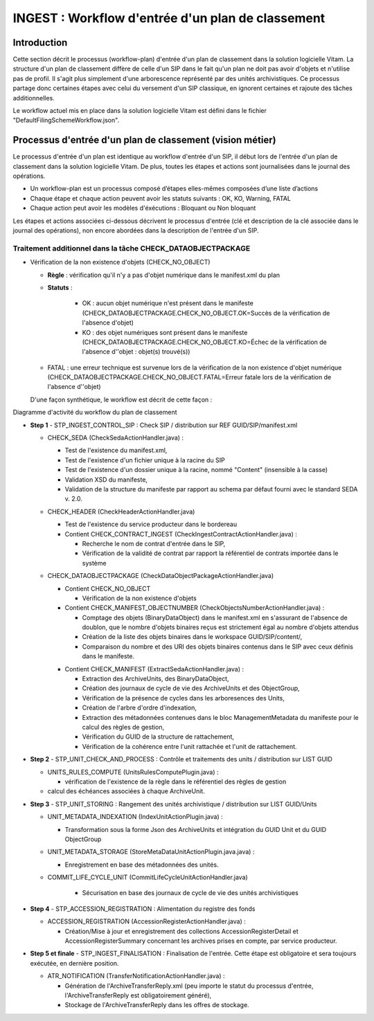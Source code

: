 INGEST : Workflow d'entrée d'un plan de classement
##################################################

Introduction
============

Cette section décrit le processus (workflow-plan) d'entrée d'un plan de classement dans la solution logicielle Vitam. La structure d'un plan de classement diffère de celle d'un SIP dans le fait qu'un plan ne doit pas avoir d'objets et n'utilise pas de profil. Il s'agit plus simplement d'une arborescence représenté par des unités archivistiques. Ce processus partage donc certaines étapes avec celui du versement d'un SIP classique, en ignorent certaines et rajoute des tâches additionnelles.

Le workflow actuel mis en place dans la solution logicielle Vitam est défini dans le fichier "DefaultFilingSchemeWorkflow.json".

Processus d'entrée d'un plan de classement (vision métier)
==========================================================

Le processus d'entrée d'un plan est identique au workflow d'entrée d'un SIP, il début lors de l'entrée d'un plan de classement dans la solution logicielle Vitam. De plus, toutes les étapes et actions sont journalisées dans le journal des opérations.

- Un workflow-plan est un processus composé d’étapes elles-mêmes composées d’une liste d’actions

- Chaque étape et chaque action peuvent avoir les statuts suivants : OK, KO, Warning, FATAL

- Chaque action peut avoir les modèles d'éxécutions : Bloquant ou Non bloquant

Les étapes et actions associées ci-dessous décrivent le processus d'entrée (clé et description de la clé associée dans le journal des opérations), non encore abordées dans la description de l'entrée d'un SIP.


Traitement additionnel dans la tâche CHECK_DATAOBJECTPACKAGE
------------------------------------------------------------

* Vérification de la non existence d'objets (CHECK_NO_OBJECT)

  + **Règle** : vérification qu'il n'y a pas d'objet numérique dans le manifest.xml du plan

  + **Statuts** :

	- OK : aucun objet numérique n'est présent dans le manifeste (CHECK_DATAOBJECTPACKAGE.CHECK_NO_OBJECT.OK=Succès de la vérification de l'absence d'objet)

	- KO : des objet numériques sont présent dans le manifeste (CHECK_DATAOBJECTPACKAGE.CHECK_NO_OBJECT.KO=Échec de la vérification de l'absence d''objet : objet(s) trouvé(s))

  - FATAL : une erreur technique est survenue lors de la vérification de la non existence d'objet numérique (CHECK_DATAOBJECTPACKAGE.CHECK_NO_OBJECT.FATAL=Erreur fatale lors de la vérification de l'absence d''objet)


  D'une façon synthétique, le workflow est décrit de cette façon :

.. image:: images/Workflow_FilingScheme.jpg
    :align: center

Diagramme d'activité du workflow du plan de classement

- **Step 1** - STP_INGEST_CONTROL_SIP : Check SIP  / distribution sur REF GUID/SIP/manifest.xml

  * CHECK_SEDA (CheckSedaActionHandler.java) :

    + Test de l'existence du manifest.xml,

    + Test de l'existence d'un fichier unique à la racine du SIP

    + Test de l'existence d'un dossier unique à la racine, nommé "Content" (insensible à la casse)

    + Validation XSD du manifeste,

    + Validation de la structure du manifeste par rapport au schema par défaut fourni avec le standard SEDA v. 2.0.

  * CHECK_HEADER (CheckHeaderActionHandler.java)

    + Test de l'existence du service producteur dans le bordereau

    + Contient CHECK_CONTRACT_INGEST (CheckIngestContractActionHandler.java) :

      - Recherche le nom de contrat d'entrée dans le SIP,

      - Vérification de la validité de contrat par rapport la référentiel de contrats importée dans le système

  * CHECK_DATAOBJECTPACKAGE (CheckDataObjectPackageActionHandler.java)

    + Contient CHECK_NO_OBJECT

      - Vérification de la non existence d'objets

    + Contient CHECK_MANIFEST_OBJECTNUMBER (CheckObjectsNumberActionHandler.java) :

      - Comptage des objets (BinaryDataObject) dans le manifest.xml en s'assurant de l'absence de doublon, que le nombre d'objets binaires reçus est strictement égal au nombre d'objets attendus

      - Création de la liste des objets binaires dans le workspace GUID/SIP/content/,

      - Comparaison du nombre et des URI des objets binaires contenus dans le SIP avec ceux définis dans le manifeste.


    * Contient CHECK_MANIFEST (ExtractSedaActionHandler.java) :

      - Extraction des ArchiveUnits, des BinaryDataObject,

      - Création des journaux de cycle de vie des ArchiveUnits et des ObjectGroup,

      - Vérification de la présence de cycles dans les arboresences des Units,

      - Création de l'arbre d'ordre d'indexation,

      - Extraction des métadonnées contenues dans le bloc ManagementMetadata du manifeste pour le calcul des règles de gestion,

      - Vérification du GUID de la structure de rattachement,

      - Vérification de la cohérence entre l'unit rattachée et l'unit de rattachement.


- **Step 2** - STP_UNIT_CHECK_AND_PROCESS : Contrôle et traitements des units / distribution sur LIST GUID

  * UNITS_RULES_COMPUTE (UnitsRulesComputePlugin.java) :

    + vérification de l'existence de la règle dans le référentiel des règles de gestion

  * calcul des échéances associées à chaque ArchiveUnit.

- **Step 3** - STP_UNIT_STORING : Rangement des unités archivistique / distribution sur LIST GUID/Units

  * UNIT_METADATA_INDEXATION (IndexUnitActionPlugin.java) :

    + Transformation sous la forme Json des ArchiveUnits et intégration du GUID Unit et du GUID ObjectGroup

  * UNIT_METADATA_STORAGE (StoreMetaDataUnitActionPlugin.java.java) :

    + Enregistrement en base des métadonnées des unités.

  * COMMIT_LIFE_CYCLE_UNIT (CommitLifeCycleUnitActionHandler.java)

      + Sécurisation en base des journaux de cycle de vie des unités archivistiques

- **Step 4** - STP_ACCESSION_REGISTRATION : Alimentation du registre des fonds

  * ACCESSION_REGISTRATION (AccessionRegisterActionHandler.java) :

    + Création/Mise à jour et enregistrement des collections AccessionRegisterDetail et AccessionRegisterSummary concernant les archives prises en compte, par service producteur.

- **Step 5 et finale** - STP_INGEST_FINALISATION : Finalisation de l'entrée. Cette étape est obligatoire et sera toujours exécutée, en dernière position.

  * ATR_NOTIFICATION (TransferNotificationActionHandler.java) :

    + Génération de l'ArchiveTransferReply.xml (peu importe le statut du processus d'entrée, l'ArchiveTransferReply est obligatoirement généré),

    + Stockage de l'ArchiveTransferReply dans les offres de stockage.
